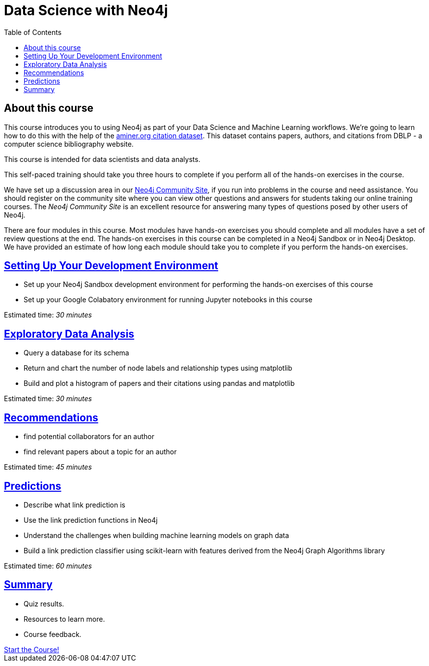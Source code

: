 = Data Science with Neo4j
:presenter: Neo Technology
:twitter: neo4j
:email: info@neotechnology.com
:neo4j-version: 3.4.4
:currentyear: 2018
:doctype: book
:toc: left
:toclevels: 3
:nextsecttitle: Setting Up Development Environment
:nextsect: 1
:currsect: 0
:experimental:
:imagedir: https://s3-us-west-1.amazonaws.com/data.neo4j.com/intro-neo4j/img
:manual: http://neo4j.com/docs/developer-manual/current
:manual-cypher: {manual}/cypher

== About this course

This course introduces you to using Neo4j as part of your Data Science and Machine Learning workflows.
We're going to learn how to do this with the help of the https://aminer.org/citation[aminer.org citation dataset^].
This dataset contains papers, authors, and citations from DBLP - a computer science bibliography website.

This course is intended for data scientists and data analysts.

This self-paced training should take you three hours to complete if you perform all of the hands-on exercises in the course.

We have set up a discussion area in our https://community.neo4j.com/c/general/online-training[Neo4j Community Site], if you run into problems in the course and need assistance.
You should register on the community site  where you can view other questions and answers for students taking our online training courses.
The _Neo4j Community Site_ is an  excellent resource for answering many types of questions posed by other users of Neo4j.

There are four modules in this course.
Most modules have hands-on exercises you should complete and all modules have a set of review questions at the end.
The hands-on exercises in this course can be completed in a Neo4j Sandbox or in Neo4j Desktop.
We have provided an estimate of how long each module should take you to complete if you perform the hands-on exercises.

== link:../part-1/[Setting Up Your Development Environment]

[square]
* Set up your Neo4j Sandbox development environment for performing the hands-on exercises of this course
* Set up your Google Colabatory environment for running Jupyter notebooks in this course

Estimated time: _30 minutes_

== link:../part-2/[Exploratory Data Analysis]

[square]
* Query a database for its schema
* Return and chart the number of node labels and relationship types using matplotlib
* Build and plot a histogram of papers and their citations using pandas and matplotlib

Estimated time: _30 minutes_

== link:../part-3/[Recommendations]

[square]
* find potential collaborators for an author
* find relevant papers about a topic for an author

Estimated time: _45 minutes_


== link:../part-4/[Predictions]

[square]
* Describe what link prediction is
* Use the link prediction functions in Neo4j
* Understand the challenges when building machine learning models on graph data
* Build a link prediction classifier using scikit-learn with features derived from the Neo4j Graph Algorithms library

Estimated time: _60 minutes_



== link:../part-5/[Summary]

[square]
* Quiz results.
* Resources to learn more.
* Course feedback.

++++
<a class="medium button" href="../part-1/">Start the Course!</a>
++++
